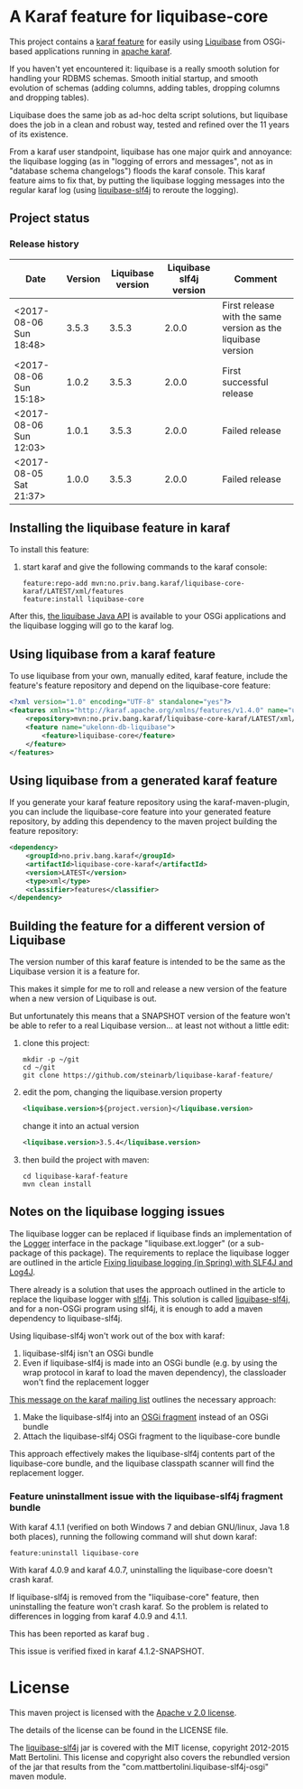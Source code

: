* A Karaf feature for liquibase-core

This project contains a [[https://karaf.apache.org/manual/latest/provisioning][karaf feature]] for easily using [[https://en.wikipedia.org/wiki/Liquibase][Liquibase]] from OSGi-based applications running in [[http://karaf.apache.org][apache karaf]].

If you haven't yet encountered it: liquibase is a really smooth solution for handling your RDBMS schemas.  Smooth initial startup, and smooth evolution of schemas (adding columns, adding tables, dropping columns and dropping tables).

Liquibase does the same job as ad-hoc delta script solutions, but liquibase does the job in a clean and robust way, tested and refined over the 11 years of its existence.

From a karaf user standpoint, liquibase has one major quirk and annoyance: the liquibase logging (as in "logging of errors and messages", not as in "database schema changelogs") floods the karaf console.  This karaf feature aims to fix that, by putting the liquibase logging messages into the regular karaf log (using [[https://github.com/mattbertolini/liquibase-slf4j][liquibase-slf4j]] to reroute the logging).

** Project status
[[https://maven-badges.herokuapp.com/maven-central/no.priv.bang.karaf/liquibase-core-karaf][file:https://maven-badges.herokuapp.com/maven-central/no.priv.bang.karaf/liquibase-core-karaf/badge.svg]]

*** Release history

| Date                   | Version | Liquibase version | Liquibase slf4j version | Comment                                                      |
|------------------------+---------+-------------------+-------------------------+--------------------------------------------------------------|
| <2017-08-06 Sun 18:48> |   3.5.3 |             3.5.3 |                   2.0.0 | First release with the same version as the liquibase version |
| <2017-08-06 Sun 15:18> |   1.0.2 |             3.5.3 |                   2.0.0 | First successful release                                     |
| <2017-08-06 Sun 12:03> |   1.0.1 |             3.5.3 |                   2.0.0 | Failed release                                               |
| <2017-08-05 Sat 21:37> |   1.0.0 |             3.5.3 |                   2.0.0 | Failed release                                               |
** Installing the liquibase feature in karaf

To install this feature:
 1. start karaf and give the following commands to the karaf console:
    #+BEGIN_EXAMPLE
      feature:repo-add mvn:no.priv.bang.karaf/liquibase-core-karaf/LATEST/xml/features
      feature:install liquibase-core
    #+END_EXAMPLE

After this, [[http://www.liquibase.org/javadoc/liquibase/Liquibase.html][the liquibase Java API]] is available to your OSGi applications and the liquibase logging will go to the karaf log.

** Using liquibase from a karaf feature
To use liquibase from your own, manually edited, karaf feature, include the feature's feature repository and depend on the liquibase-core feature:
#+BEGIN_SRC xml
<?xml version="1.0" encoding="UTF-8" standalone="yes"?>
<features xmlns="http://karaf.apache.org/xmlns/features/v1.4.0" name="ukelonn.bundle.db.liquibase">
    <repository>mvn:no.priv.bang.karaf/liquibase-core-karaf/LATEST/xml/features</repository>
    <feature name="ukelonn-db-liquibase">
        <feature>liquibase-core</feature>
    </feature>
</features>
#+END_SRC

** Using liquibase from a generated karaf feature

If you generate your karaf feature repository using the karaf-maven-plugin, you can include the liquibase-core feature into your generated feature repository, by adding this dependency to the maven project building the feature repository:
#+BEGIN_SRC xml
  <dependency>
      <groupId>no.priv.bang.karaf</groupId>
      <artifactId>liquibase-core-karaf</artifactId>
      <version>LATEST</version>
      <type>xml</type>
      <classifier>features</classifier>
  </dependency>
#+END_SRC

** Building the feature for a different version of Liquibase
The version number of this karaf feature is intended to be the same as the Liquibase version it is a feature for.

This makes it simple for me to roll and release a new version of the feature when a new version of Liquibase is out.

But unfortunately this means that a SNAPSHOT version of the feature won't be able to refer to a real Liquibase version... at least not without a little edit:
 1. clone this project:
    #+BEGIN_EXAMPLE
      mkdir -p ~/git
      cd ~/git
      git clone https://github.com/steinarb/liquibase-karaf-feature/
    #+END_EXAMPLE
 2. edit the pom, changing the liquibase.version property
    #+BEGIN_SRC xml
      <liquibase.version>${project.version}</liquibase.version>
    #+END_SRC
    change it into an actual version
    #+BEGIN_SRC xml
      <liquibase.version>3.5.4</liquibase.version>
    #+END_SRC
 3. then build the project with maven:
    #+BEGIN_EXAMPLE
      cd liquibase-karaf-feature
      mvn clean install
    #+END_EXAMPLE

** Notes on the liquibase logging issues

The liquibase logger can be replaced if liquibase finds an implementation of the [[http://www.liquibase.org/javadoc/liquibase/logging/Logger.html][Logger]] interface in the package "liquibase.ext.logger" (or a sub-package of this package).  The requirements to replace the liquibase logger are outlined in the article [[http://www.bennybottema.com/2013/12/29/fixing-liquibase-logging-in-spring/][Fixing liquibase logging (in Spring) with SLF4J and Log4J]].

There already is a solution that uses the approach outlined in the article to replace the liquibase logger with [[https://www.slf4j.org][slf4j]]. This solution is called [[https://github.com/mattbertolini/liquibase-slf4j][liquibase-slf4j]], and for a non-OSGi program using slf4j, it is enough to add a maven dependency to liquibase-slf4j.

Using liquibase-slf4j won't work out of the box with karaf:
 1. liquibase-slf4j isn't an OSGi bundle
 2. Even if liquibase-slf4j is made into an OSGi bundle (e.g. by using the wrap protocol in karaf to load the maven dependency), the classloader won't find the replacement logger

[[http://karaf.922171.n3.nabble.com/Experiences-with-karaf-and-liquibase-tp4050470p4050471.html][This message on the karaf mailing list]] outlines the necessary approach:
 1. Make the liquibase-slf4j into an [[https://www.ibm.com/support/knowledgecenter/was_beta_devtools/com.ibm.websphere.wdt.doc/topics/cbundlefragment.htm][OSGi fragment]] instead of an OSGi bundle
 2. Attach the liquibase-slf4j OSGi fragment to the liquibase-core bundle

This approach effectively makes the liquibase-slf4j contents part of the liquibase-core bundle, and the liquibase classpath scanner will find the replacement logger.

*** Feature uninstallment issue with the liquibase-slf4j fragment bundle

With karaf 4.1.1 (verified on both Windows 7 and debian GNU/linux, Java 1.8 both places), running the following command will shut down karaf:
#+BEGIN_EXAMPLE
  feature:uninstall liquibase-core
#+END_EXAMPLE

With karaf 4.0.9 and karaf 4.0.7, uninstalling the liquibase-core doesn't crash karaf.

If liquibase-slf4j is removed from the "liquibase-core" feature, then uninstalling the feature won't crash karaf.  So the problem is related to differences in logging from karaf 4.0.9 and 4.1.1.

This has been reported as karaf bug [[https://issues.apache.org/jira/browse/KARAF-5174][file:https://img.shields.io/jira/issue/https/issues.apache.org/jira/KARAF-5174.svg]].

This issue is verified fixed in karaf 4.1.2-SNAPSHOT.

* License

This maven project is licensed with the [[https://www.apache.org/licenses/LICENSE-2.0][Apache v 2.0 license]].

The details of the license can be found in the LICENSE file.

The  [[https://github.com/mattbertolini/liquibase-slf4j][liquibase-slf4j]] jar is covered with the MIT license, copyright 2012-2015 Matt Bertolini.  This license and copyright also covers the rebundled version of the jar that results from the "com.mattbertolini.liquibase-slf4j-osgi" maven module.
